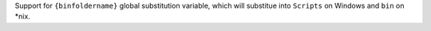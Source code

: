Support for ``{binfoldername}`` global substitution variable, which will substitue into ``Scripts`` on Windows and ``bin`` on *nix.